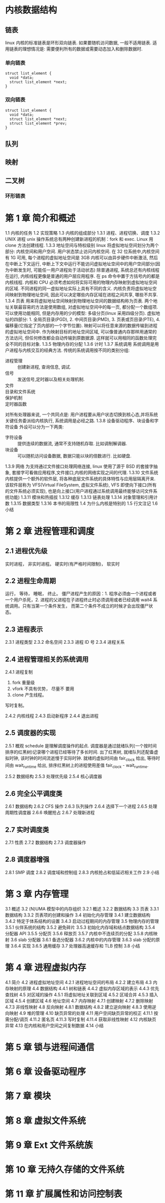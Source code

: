 * 内核数据结构
** 链表
linux 内核的标准链表是环形双向链表. 
如果要随机访问数据, 一般不适用链表.
适用链表的理想情况是: 需要便利所有的数据或需要动态加入和删除数据时.
*** 单向链表
    #+BEGIN_SRC C++
      struct list_element {
        void *data;
        struct list_element *next;
      }
    #+END_SRC

*** 双向链表
    #+BEGIN_SRC C++
      struct list_element {
        void *data;
        struct list_element *next;
        struct list_element *prev;
      }
    #+END_SRC
** 队列
** 映射
** 二叉树
*** 环形链表
* 第 1 章 简介和概述 
1.1 内核的任务 
1.2 实现策略 
1.3 内核的组成部分 
1.3.1 进程、进程切换、调度 
1.3.2 UNIX 进程
unix 操作系统总有两种创建新进程的机制：fork 和 exec.
Linux 用 clone 方法创建线程.
1.3.3 地址空间与特权级别 
linux 将虚拟地址空间划分为两个部分: 内核空间和用户空间. 用户状态禁止访问内核空间.
在 32 位系统中,内核空间有 1G 可用, 每个进程的虚拟地址空间是 3GB
内核可以由异步硬件中断激活, 然后在中断上下文运行, 中断上下文中运行不能访问虚拟地址空间中的用户空间部分(因为中断发生时, 可能任一用户进程处于活动状态)
除普通进程, 系统总还有内核线程在运行, 内核线程更像是普通的用户层应用程序.
在 ps 命令中置于方括号内的都是内核线程.
内核和 CPU 必须考虑如何将实际可用的物理内存映射到虚拟地址空间的区域.
不同进程的同一虚拟地址实际上具有不同的含义.
内核负责将虚拟地址空间映射到物理地址空间, 因此可以决定哪些内存区域在进程之间共享, 哪些不共享.
1.3.4 页表 
用来将虚拟地址空间映射到物理地址空间的数据结构称为页表. 两个地址关联最容易的方法是使用数组, 对虚拟地址空间中的每一页, 都分配一个数组项. 可以使用功能相同, 但是内存用的少的模型: 多级分页(linux 采用四级分页).
虚拟地址的四部分: 1. 全局页目录(PGD), 2. 中间页目录(PMD), 3. 页表或页目录(PTE), 4. 偏移量(它指定了页内部的一个字节位置).
映射可以将任意来源的数据传输到进程的虚拟地址空间中. 作为映射目标的地址空间区域, 可以像普通内存那样用通常的方法访问, 但任何修改都会自动传输到原数据源. 这样就可以用相同的函数处理完全不同的目标对象.
1.3.5 物理内存的分配 
1.3.6 计时 
1.3.7 系统调用 
系统调用是用户进程与内核交互的经典方法.
传统的系统调用按不同的类别分组:
- 进程管理 :: 创建新进程, 查询信息, 调试.
- 信号 :: 发送信号,定时器以及相关处理机制.
- 文件 ::
- 目录和文件系统 ::
- 保护机制 ::
- 定时器函数 ::
对所有处理器来说, 一个共同点是: 用户进程要从用户状态切换到核心态,并将系统关键任务委派给内核执行, 系统调用是必经之路.   
1.3.8 设备驱动程序、块设备和字符设备 
外设可以分为一下两类:
- 字符设备 :: 提供连续的数据流, 通常不支持随机存取. 比如调制解调器.
- 块设备 :: 可以随机访问设备数据, 数据只能以块的倍数进行. 比如硬盘.
1.3.9 网络 
为支持通过文件接口处理网络连接, linux 使用了源于 BSD 的套接字抽象, 套接字可看做应用程序,文件接口,内核的网络实现之间的代理.
1.3.10 文件系统 
内核提供一个额外的软件层, 将各种底层文件系统的具体特性与应用层隔离开来. 该软件层称为 VFS(Virtual FileSystem, 虚拟文件系统), VFS 即使向下接口(所有的文件系统必须实现), 也是向上接口(用户进程通过系统调用最终能够访问文件系统功能)
1.3.11 模块和热插拔 
1.3.12 缓存 
1.3.13 链表处理 
1.3.14 对象管理和引用计数 
1.3.15 数据类型 
1.3.16 本书的局限性 
1.4 为什么内核是特别的 
1.5 行文注记 
1.6 小结
* 第 2 章 进程管理和调度
** 2.1 进程优先级 
实时进程， 非实时进程。
硬实时(有严格时间限制)， 软实时
** 2.2 进程生命周期 
运行， 等待， 睡眠， 终止。
僵尸进程产生的原因：1. 程序必须由一个进程或者一个用户杀死，2. 进程的父进程在子进程终止时必须调用或者已经调用 wait4 系统调用。只有当第一个条件发生， 而第二个条件不成立的时候才会出现僵尸状态。
** 2.3 进程表示 
2.3.1 进程类型 
2.3.2 命名空间 
2.3.3 进程 ID 号 
2.3.4 进程关系 
** 2.4 进程管理相关的系统调用
2.4.1 进程复制 
  1. fork 重量级
  2. vfork 不具有优势， 尽量不 要用
  3. clone 产生线程。

  写时复制。

2.4.2 内核线程 
2.4.3 启动新程序 
2.4.4 退出进程 
** 2.5 调度器的实现 
2.5.1 概观 
  schedule 是理解调度操作的起点.
  调度器是通过就绪队列(一个按时间排序的红黑树)记录哪个进程已经等待了多长时间. 出了红黑树, 就绪队列还配备虚拟时钟, 该时钟的时间流逝慢于实际时钟.
  就绪的虚拟时间由 fair_clock 给出, 等待时间由 wait_runtime 给出, 排序红黑树上的进程使用差值 fair_clock - wait_runtime.

2.5.2 数据结构 
2.5.3 处理优先级 
2.5.4 核心调度器 
** 2.6 完全公平调度类 
2.6.1 数据结构 
2.6.2 CFS 操作 
2.6.3 队列操作 
2.6.4 选择下一个进程 
2.6.5 处理周期性调度器 
2.6.6 唤醒抢占 
2.6.7 处理新进程 
** 2.7 实时调度类 
2.7.1 性质 
2.7.2 数据结构 
2.7.3 调度器操作 
** 2.8 调度器增强 
2.8.1 SMP 调度 
2.8.2 调度域和控制组 
2.8.3 内核抢占和低延迟相关工作 
2.9 小结 
* 第 3 章 内存管理
3.1 概述 
3.2 (N)UMA 模型中的内存组织 
3.2.1 概述 
3.2.2 数据结构 
3.3 页表 
3.3.1 数据结构 
3.3.2 页表项的创建和操作 
3.4 初始化内存管理 
3.4.1 建立数据结构 
3.4.2 特定于体系结构的设置 
3.4.3 启动过程期间的内存管理 
3.5 物理内存的管理 
3.5.1 伙伴系统的结构 
3.5.2 避免碎片 
3.5.3 初始化内存域和结点数据结构 
3.5.4 分配器 API 
3.5.5 分配页 
3.5.6 释放页 
3.5.7 内核中不连续页的分配 
3.5.8 内核映射 
3.6 slab 分配器 
3.6.1 备选分配器 
3.6.2 内核中的内存管理 
3.6.3 slab 分配的原理 
3.6.4 实现 
3.6.5 通用缓存 
3.7 处理器高速缓存和 TLB 控制 
3.8 小结 
* 第 4 章 进程虚拟内存
4.1 简介 
4.2 进程虚拟地址空间 
4.2.1 进程地址空间的布局 
4.2.2 建立布局 
4.3 内存映射的原理 
4.4 数据结构 
4.4.1 树和链表 
4.4.2 虚拟内存区域的表示 
4.4.3 优先查找树 
4.5 对区域的操作 
4.5.1 将虚拟地址关联到区域 
4.5.2 区域合并 
4.5.3 插入区域 
4.5.4 创建区域 
4.6 地址空间 
4.7 内存映射 
4.7.1 创建映射 
4.7.2 删除映射 
4.7.3 非线性映射 
4.8 反向映射 
4.8.1 数据结构 
4.8.2 建立逆向映射 
4.8.3 使用逆向映射 
4.9 堆的管理 
4.10 缺页异常的处理 
4.11 用户空间缺页异常的校正 
4.11.1 按需分配/调页 
4.11.2 匿名页 
4.11.3 写时复制 
4.11.4 获取非线性映射 
4.12 内核缺页异常 
4.13 在内核和用户空间之间复制数据 
4.14 小结 
* 第 5 章 锁与进程间通信
* 第 6 章 设备驱动程序
* 第 7 章 模块
* 第 8 章 虚拟文件系统 
* 第 9 章 Ext 文件系统族 
* 第 10 章 无持久存储的文件系统 
* 第 11 章 扩展属性和访问控制表 
* 第 12 章 网络 
* 第 13 章 系统调用
* 第 14 章 内核活动 
* 第 15 章 时间管理 
* 第 16 章 页缓存和块缓存
* 第 17 章 数据同步
* 第 18 章 页面回收和页交换 
* 第 19 章 审计 
* 附录 A 体系结构相关知识 
* 附录 B 使用源代码 
* 附录 C 有关 C 语言的注记 
* 附录 D 系统启动 
* 附录 E ELF 二进制格式 
* 附录 F 内核开发过程 
* c language
** What does 'unsigned temp:3' in a struct or union mean?
This construct specifies the length in bits for each field.

The advantage of this is that you can control the sizeof(op), if you're careful. the size of the structure will be the sum of the sizes of the fields inside.

In your case, size of op is 32 bits (that is, sizeof(op) is 4).

The size always gets rounded up to the next multiple of 8 for every group of unsigned xxx:yy; construct.

That means:

#+BEGIN_SRC C
  struct A
  {
    unsigned a: 4;    //  4 bits
    unsigned b: 4;    // +4 bits, same group, (4+4 is rounded to 8 bits)
    unsigned char c;  // +8 bits
  };
  //                    sizeof(A) = 2 (16 bits)

  struct B
  {
    unsigned a: 4;    //  4 bits
    unsigned b: 1;    // +1 bit, same group, (4+1 is rounded to 8 bits)
    unsigned char c;  // +8 bits
    unsigned d: 7;    // + 7 bits
  };
  //                    sizeof(B) = 3 (4+1 rounded to 8 + 8 + 7 = 23, rounded to 24)
#+END_SRC
** what does __rcu stands for in linux?
Read-copy-update is an algorithm that enables concurrent access to readers of a data structure without having to lock the structure. It can be read about here.

If the kernel is built with the CONFIG_SPARSE_RCU_POINTER config option, __rcu is defined in include/linux/compiler.h as

# define __rcu          __attribute__((noderef, address_space(4)))
This is an annotation for a the Sparse code analysis tool that can warn about certain things the programmer may have overlooked. How this is relevant to RCU is explained in Documentation/RCU/checklist.txt:

__rcu sparse checks: tag the pointer to the RCU-protected data structure with __rcu, and sparse will warn you if you access that pointer without the services of one of the variants of rcu_dereference().
rcu_dereference() returns a pointer that can be safely dereferenced by the code and documents the programmer's intention to protect the pointer with the RCU mechanism, enabling tools like Sparse to check for programming errors and omissions.
[[https://www.ibm.com/developerworks/cn/linux/l-rcu/][Linux 2.6 内核中新的锁机制--RCU]]
** What are the implications of the linux __user macro?

   #+BEGIN_SRC C
     # define __user         __attribute__((noderef, address_space(1)))
   #+END_SRC
It allows tools like sparse to tell kernel developers that they're possibly using an untrusted pointer (or a pointer that may be invalid in the current virtual address mapping) improperly.
** unoin
   [[http://c.biancheng.net/cpp/html/2932.html][C 语言共用体（Union）]]
结构体和共用体的区别在于：结构体的各个成员会占用不同的内存，互相之间没有影响；而共用体的所有成员占用同一段内存，修改一个成员会影响其余所有成员。
1、union 中可以定义多个成员，union 的大小由最大的成员的大小决定。 
2、union 成员共享同一块大小的内存，一次只能使用其中的一个成员。 
3、对某一个成员赋值，会覆盖其他成员的值（也不奇怪，因为他们共享一块内存。但前提是成员所占字节数相同，当成员所占字节数不同时只会覆盖相应字节上的值，比如对 char 成员赋值就不会把整个 int 成员覆盖掉，因为 char 只占一个字节，而 int 占四个字节）
4、联合体 union 的存放顺序是所有成员都从低地址开始存放的。
